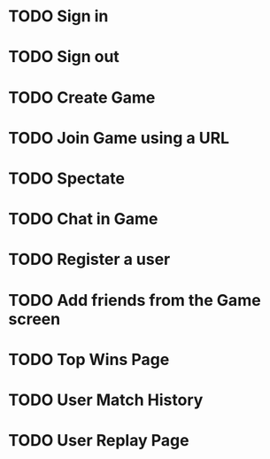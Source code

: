 * TODO Sign in
* TODO Sign out
* TODO Create Game
* TODO Join Game using a URL
* TODO Spectate
* TODO Chat in Game
* TODO Register a user
* TODO Add friends from the Game screen
* TODO Top Wins Page
* TODO User Match History
* TODO User Replay Page
